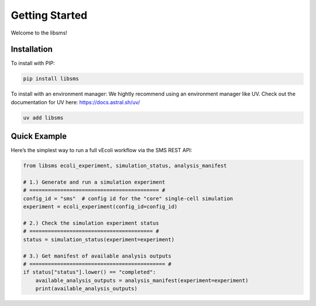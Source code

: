 ================
Getting Started
================

Welcome to the libsms!

Installation
============

To install with PIP:

.. code-block:: bash

   pip install libsms

To install with an environment manager:
We hightly recommend using an environment manager like UV. Check out the documentation
for UV here: https://docs.astral.sh/uv/

.. code-block:: bash

    uv add libsms

Quick Example
=============

Here’s the simplest way to run a full vEcoli workflow via the SMS REST API:

.. code-block:: python

    from libsms ecoli_experiment, simulation_status, analysis_manifest

    # 1.) Generate and run a simulation experiment
    # ========================================== #
    config_id = "sms"  # config id for the "core" single-cell simulation
    experiment = ecoli_experiment(config_id=config_id)

    # 2.) Check the simulation experiment status
    # ======================================== #
    status = simulation_status(experiment=experiment)

    # 3.) Get manifest of available analysis outputs
    # ============================================ #
    if status["status"].lower() == "completed":
        available_analysis_outputs = analysis_manifest(experiment=experiment)
        print(available_analysis_outputs)
